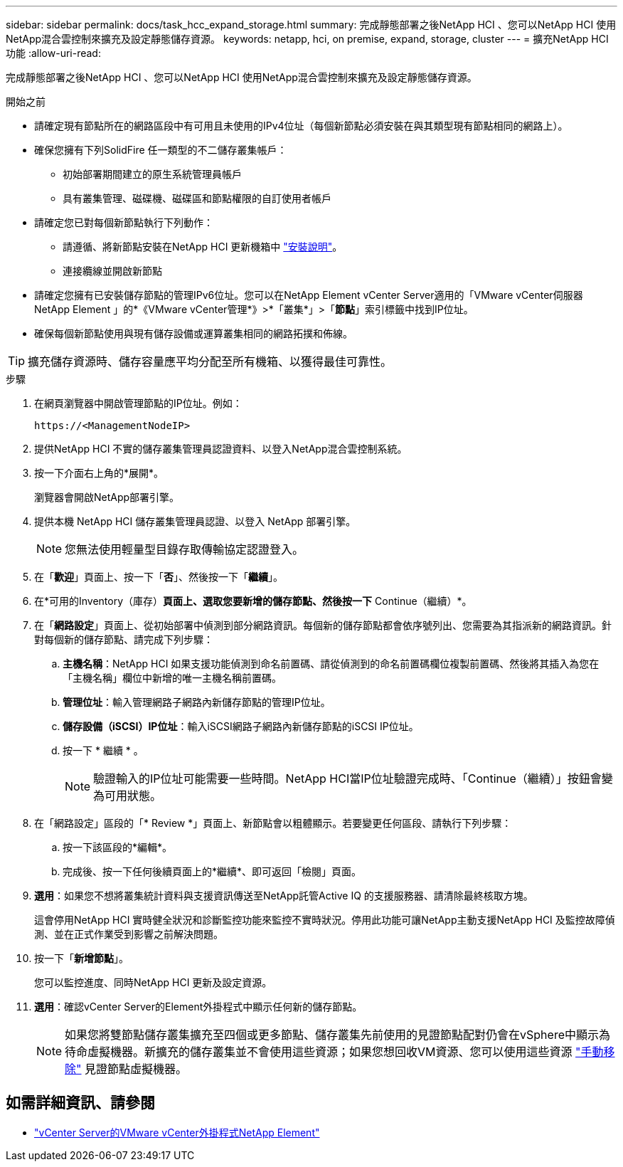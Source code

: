 ---
sidebar: sidebar 
permalink: docs/task_hcc_expand_storage.html 
summary: 完成靜態部署之後NetApp HCI 、您可以NetApp HCI 使用NetApp混合雲控制來擴充及設定靜態儲存資源。 
keywords: netapp, hci, on premise, expand, storage, cluster 
---
= 擴充NetApp HCI 功能
:allow-uri-read: 


[role="lead"]
完成靜態部署之後NetApp HCI 、您可以NetApp HCI 使用NetApp混合雲控制來擴充及設定靜態儲存資源。

.開始之前
* 請確定現有節點所在的網路區段中有可用且未使用的IPv4位址（每個新節點必須安裝在與其類型現有節點相同的網路上）。
* 確保您擁有下列SolidFire 任一類型的不二儲存叢集帳戶：
+
** 初始部署期間建立的原生系統管理員帳戶
** 具有叢集管理、磁碟機、磁碟區和節點權限的自訂使用者帳戶


* 請確定您已對每個新節點執行下列動作：
+
** 請遵循、將新節點安裝在NetApp HCI 更新機箱中 link:task_hci_installhw.html["安裝說明"]。
** 連接纜線並開啟新節點


* 請確定您擁有已安裝儲存節點的管理IPv6位址。您可以在NetApp Element vCenter Server適用的「VMware vCenter伺服器NetApp Element 」的*《VMware vCenter管理*》>*「叢集*」>「*節點*」索引標籤中找到IP位址。
* 確保每個新節點使用與現有儲存設備或運算叢集相同的網路拓撲和佈線。



TIP: 擴充儲存資源時、儲存容量應平均分配至所有機箱、以獲得最佳可靠性。

.步驟
. 在網頁瀏覽器中開啟管理節點的IP位址。例如：
+
[listing]
----
https://<ManagementNodeIP>
----
. 提供NetApp HCI 不實的儲存叢集管理員認證資料、以登入NetApp混合雲控制系統。
. 按一下介面右上角的*展開*。
+
瀏覽器會開啟NetApp部署引擎。

. 提供本機 NetApp HCI 儲存叢集管理員認證、以登入 NetApp 部署引擎。
+

NOTE: 您無法使用輕量型目錄存取傳輸協定認證登入。

. 在「*歡迎*」頁面上、按一下「*否*」、然後按一下「*繼續*」。
. 在*可用的Inventory（庫存）*頁面上、選取您要新增的儲存節點、然後按一下* Continue（繼續）*。
. 在「*網路設定*」頁面上、從初始部署中偵測到部分網路資訊。每個新的儲存節點都會依序號列出、您需要為其指派新的網路資訊。針對每個新的儲存節點、請完成下列步驟：
+
.. *主機名稱*：NetApp HCI 如果支援功能偵測到命名前置碼、請從偵測到的命名前置碼欄位複製前置碼、然後將其插入為您在「主機名稱」欄位中新增的唯一主機名稱前置碼。
.. *管理位址*：輸入管理網路子網路內新儲存節點的管理IP位址。
.. *儲存設備（iSCSI）IP位址*：輸入iSCSI網路子網路內新儲存節點的iSCSI IP位址。
.. 按一下 * 繼續 * 。
+

NOTE: 驗證輸入的IP位址可能需要一些時間。NetApp HCI當IP位址驗證完成時、「Continue（繼續）」按鈕會變為可用狀態。



. 在「網路設定」區段的「* Review *」頁面上、新節點會以粗體顯示。若要變更任何區段、請執行下列步驟：
+
.. 按一下該區段的*編輯*。
.. 完成後、按一下任何後續頁面上的*繼續*、即可返回「檢閱」頁面。


. *選用*：如果您不想將叢集統計資料與支援資訊傳送至NetApp託管Active IQ 的支援服務器、請清除最終核取方塊。
+
這會停用NetApp HCI 實時健全狀況和診斷監控功能來監控不實時狀況。停用此功能可讓NetApp主動支援NetApp HCI 及監控故障偵測、並在正式作業受到影響之前解決問題。

. 按一下「*新增節點*」。
+
您可以監控進度、同時NetApp HCI 更新及設定資源。

. *選用*：確認vCenter Server的Element外掛程式中顯示任何新的儲存節點。
+

NOTE: 如果您將雙節點儲存叢集擴充至四個或更多節點、儲存叢集先前使用的見證節點配對仍會在vSphere中顯示為待命虛擬機器。新擴充的儲存叢集並不會使用這些資源；如果您想回收VM資源、您可以使用這些資源 link:task_hci_removewn.html["手動移除"] 見證節點虛擬機器。





== 如需詳細資訊、請參閱

* https://docs.netapp.com/us-en/vcp/index.html["vCenter Server的VMware vCenter外掛程式NetApp Element"^]

